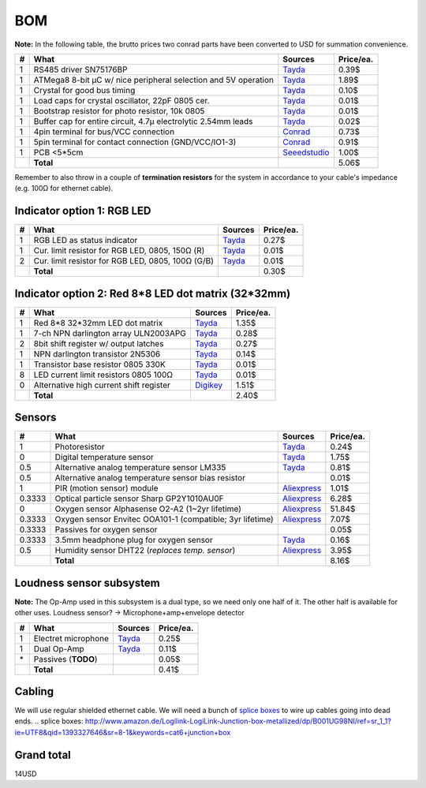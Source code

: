 BOM
===

**Note:** In the following table, the brutto prices two conrad parts have been converted to USD for summation convenience.

==  ==============================================================  ======================================  =========
#   What                                                            Sources                                 Price/ea.
==  ==============================================================  ======================================  =========
1   RS485 driver SN75176BP                                          `Tayda <tayda1_>`__                         0.39$
1   ATMega8 8-bit µC w/ nice peripheral selection and 5V operation  `Tayda <tayda2_>`__                         1.89$
1   Crystal for good bus timing                                     `Tayda <tayda3_>`__                         0.10$
1   Load caps for crystal oscillator, 22pF 0805 cer.                `Tayda <tayda4_>`__                         0.01$
1   Bootstrap resistor for photo resistor, 10k 0805                 `Tayda <tayda10_>`__                        0.01$
1   Buffer cap for entire circuit, 4.7µ electrolytic 2.54mm leads   `Tayda <tayda11_>`__                        0.02$
1   4pin terminal for bus/VCC connection                            `Conrad <conrad1_>`__                       0.73$
1   5pin terminal for contact connection (GND/VCC/IO1-3)            `Conrad <conrad2_>`__                       0.91$
1   PCB <5*5cm                                                      `Seeedstudio <seeed1_>`__                   1.00$
\   **Total**                                                                                                   5.06$
==  ==============================================================  ======================================  =========

.. _tayda1:  http://www.taydaelectronics.com/ic-integrated-circuits/rs422-rs423-rs485/sn75176-sn75176bp-75176-buffers-line-drivers-ic.html
.. _tayda2:  http://www.taydaelectronics.com/ic-integrated-circuits/microcontrollers/atmel-atmega8-16au-tqfp-32-avr-8-bit-microcontroller-ic.html
.. _tayda3:  http://www.taydaelectronics.com/crystals-resonators-oscilliators/crystals/16-000-mhz-16-mhz-crystal-hc-49-s-low-profile.html
.. _tayda4:  http://www.taydaelectronics.com/capacitors/smd-ceramic-chip-capacitors/0805/22pf-50v-smd-ceramic-chip-capacitor.html
.. _tayda10: http://www.taydaelectronics.com/resistors/smd-chip-resistors/0805/50-x-smd-chip-resistors-10k-ohm-1-8w-1-0805.html
.. _tayda11: http://www.taydaelectronics.com/capacitors/electrolytic-capacitors/4-7uf-16v-105c-radial-electrolytic-capacitor-5x11mm.html
.. _conrad1: http://www.conrad.de/ce/de/product/567658/Loetbare-Schraubklemme-mit-Liftprinzip-AKZ692-V-Rastermass-254-mm-Polzahl-4-Gruen-50692040021E-Inhalt-1-St?ref=list
.. _conrad2: http://www.conrad.de/ce/de/product/567698/Loetbare-Schraubklemme-mit-Liftprinzip-AKZ692-V-Rastermass-254-mm-Polzahl-5-Gruen-50692050021E-Inhalt-1-St?ref=list
.. _seeed1:  http://www.seeedstudio.com/service/index.php?r=site/pcbService

Remember to also throw in a couple of **termination resistors** for the system in accordance to your cable's impedance (e.g. 100Ω for ethernet cable).

Indicator option 1: RGB LED
---------------------------

==  ==============================================================  ======================================  =========
#   What                                                            Sources                                 Price/ea.
==  ==============================================================  ======================================  =========
1   RGB LED as status indicator                                     `Tayda <tayda5_>`__                         0.27$
1   Cur. limit resistor for RGB LED, 0805, 150Ω (R)                 `Tayda <tayda12_>`__                        0.01$
2   Cur. limit resistor for RGB LED, 0805, 100Ω (G/B)               `Tayda <tayda13_>`__                        0.01$
\   **Total**                                                                                                   0.30$
==  ==============================================================  ======================================  =========

.. _tayda5: http://www.taydaelectronics.com/leds/round-leds/5mm-leds/rgb-leds/rgb-led-5mm-common-cathode.html
.. _tayda12: http://www.taydaelectronics.com/resistors/smd-chip-resistors/0805/50-x-smd-chip-resistors-100-ohm-1-8w-1-0805.html 
.. _tayda13: http://www.taydaelectronics.com/resistors/smd-chip-resistors/0805/50-x-smd-chip-resistors-150-ohm-1-8w-1-0805.html

Indicator option 2: Red 8*8 LED dot matrix (32*32mm)
----------------------------------------------------

==  ==============================================================  ======================================  =========
#   What                                                            Sources                                 Price/ea.
==  ==============================================================  ======================================  =========
1   Red 8*8 32*32mm LED dot matrix                                  `Tayda <tayda14_>`__                        1.35$
1   7-ch NPN darlington array ULN2003APG                            `Tayda <tayda15_>`__                        0.28$
2   8bit shift register w/ output latches                           `Tayda <tayda16_>`__                        0.27$
1   NPN darlington transistor 2N5306                                `Tayda <tayda17_>`__                        0.14$
1   Transistor base resistor 0805 330K                              `Tayda <tayda18_>`__                        0.01$
8   LED current limit resistors 0805 100Ω                           `Tayda <tayda19_>`__                        0.01$
0   Alternative high current shift register                         `Digikey <digikey1_>`__                     1.51$
\   **Total**                                                                                                   2.40$
==  ==============================================================  ======================================  =========

.. _tayda14:  http://www.taydaelectronics.com/led-displays/dot-matrix/8x8-dot-matrix-led-display-red-3mm-common-cathode.html
.. _tayda15:  http://www.taydaelectronics.com/ic-integrated-circuits/transistor-arrays/uln2003apg-uln2003-array-7-npn-darlingtons-ic.html
.. _tayda16:  http://www.taydaelectronics.com/ic-integrated-circuits/74-series/74hc-series/74hc595-8-bit-shift-register-ic.html
.. _tayda17:  http://www.taydaelectronics.com/t-transistors/2n-series/2n5306-npn-darlington-transistor.html
.. _tayda18:  http://www.taydaelectronics.com/resistors/smd-chip-resistors/0805/50-x-smd-chip-resistors-330k-ohm-1-8w-1-0805.html
.. _tayda19:  http://www.taydaelectronics.com/resistors/smd-chip-resistors/0805/50-x-smd-chip-resistors-100-ohm-1-8w-1-0805.html
.. _digikey1: http://www.digikey.com/product-search/en?x=0&y=0&lang=en&site=us&KeyWords=TPIC6B595

Sensors
-------

======  ==============================================================  ======================================  =========
#       What                                                            Sources                                 Price/ea.
======  ==============================================================  ======================================  =========
1       Photoresistor                                                   `Tayda <tayda6_>`__                         0.24$
0       Digital temperature sensor                                      `Tayda <tayda7_>`__                         1.75$
0.5     Alternative analog temperature sensor LM335                     `Tayda <tayda20_>`__                        0.81$
0.5     Alternative analog temperature sensor bias resistor                                                         0.01$
1       PIR (motion sensor) module                                      `Aliexpress <aliex1_>`__                    1.01$
0.3333  Optical particle sensor Sharp GP2Y1010AU0F                      `Aliexpress <aliex2_>`__                    6.28$
0       Oxygen sensor Alphasense O2-A2 (1~2yr lifetime)                 `Aliexpress <aliex3_>`__                   51.84$
0.3333  Oxygen sensor Envitec OOA101-1 (compatible; 3yr lifetime)       `Aliexpress <aliex4_>`__                    7.07$
0.3333  Passives for oxygen sensor                                                                                  0.05$
0.3333  3.5mm headphone plug for oxygen sensor                          `Tayda <tayda21_>`__                        0.16$
0.5     Humidity sensor DHT22 (*replaces temp. sensor*)                 `Aliexpress <aliex5_>`__                    3.95$
\       **Total**                                                                                                   8.16$
======  ==============================================================  ======================================  =========

.. _tayda6:  http://www.taydaelectronics.com/sensors-transducer/optical-sensor/photo-conductive-cell-resistor-ldr-650nm-radial-ke-10720.html 
.. _tayda7:  http://www.taydaelectronics.com/ic-integrated-circuits/temperature-sensors/ds18b20-1-wire-digital-temperature-sensor-ic-dallas.html
.. _tayda20: http://www.taydaelectronics.com/ic-integrated-circuits/temperature-sensors/lm335-precision-temperature-sensor-40c-to-100c-ic.html
.. _tayda21: http://www.taydaelectronics.com/3-5mm-stereo-plug.html
.. _aliex1:  http://www.aliexpress.com/item/Free-Shipping-HC-SR501-Adjust-Infrared-IR-Pyroelectric-Infrared-PIR-module-Motion-Sensor-Detector-Module-We/1564561530.html
.. _aliex2:  http://www.aliexpress.com/item/5PCS-LOT-GP2Y1010AU0F-100-NEW-SHARP-Optical-Dust-Sensor-GP2Y10-FREE-SHIPPING-INCLUDING-WIRES/1342656048.html
.. _aliex3:  http://www.aliexpress.com/item/UK-Alphasense-alpha-O2-A2-oxygen-sensor-O2-A2/1613147048.html
.. _aliex4:  http://www.aliexpress.com/item/Envitec-oxygen-battery-oxygen-probe-ooa101-ooa101-1/1000408054.html
.. _aliex5:  http://www.aliexpress.com/item/10PCS-LOT-DHT22-AM2302-Digital-Temperature-and-Humidity-Sensor-DHT22-Free-shiping/1514942254.html

Loudness sensor subsystem
-------------------------
**Note:** The Op-Amp used in this subsystem is a dual type, so we need only one half of it. The other half is available for other uses.
Loudness sensor? → Microphone+amp+envelope detector

==  ==============================================================  ======================================  =========
#   What                                                            Sources                                 Price/ea.
==  ==============================================================  ======================================  =========
1   Electret microphone                                             `Tayda <tayda8_>`__                         0.25$
1   Dual Op-Amp                                                     `Tayda <tayda9_>`__                         0.11$
\*  Passives (**TODO**)                                                                                         0.05$
\   **Total**                                                                                                   0.41$
==  ==============================================================  ======================================  =========

.. _tayda8:  http://www.taydaelectronics.com/microphones/condenser-microphone-2-2k-ohm-1-5v.html
.. _tayda9:  http://www.taydaelectronics.com/ic-integrated-circuits/audio-amplifier-instrumentation-op-amp/tjm4558-dual-operational-amplifier-wide-band-soic-8-tjm4558cdt.html

Cabling
-------
We will use regular shielded ethernet cable. We will need a bunch of `splice boxes`_ to wire up cables going into dead ends.
.. _`splice boxes`: http://www.amazon.de/Logilink-LogiLink-Junction-box-metallized/dp/B001UG98NI/ref=sr_1_1?ie=UTF8&qid=1393327646&sr=8-1&keywords=cat6+junction+box

Grand total
-----------
14USD

